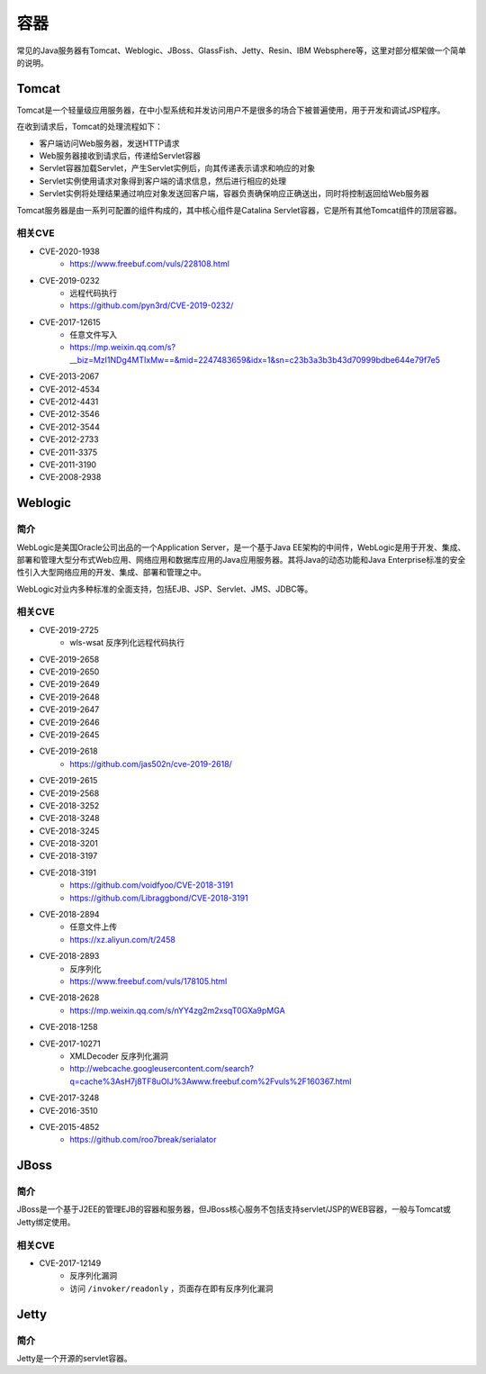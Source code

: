 容器
========================================

常见的Java服务器有Tomcat、Weblogic、JBoss、GlassFish、Jetty、Resin、IBM Websphere等，这里对部分框架做一个简单的说明。

Tomcat
----------------------------------------
Tomcat是一个轻量级应用服务器，在中小型系统和并发访问用户不是很多的场合下被普遍使用，用于开发和调试JSP程序。

在收到请求后，Tomcat的处理流程如下：

- 客户端访问Web服务器，发送HTTP请求
- Web服务器接收到请求后，传递给Servlet容器
- Servlet容器加载Servlet，产生Servlet实例后，向其传递表示请求和响应的对象
- Servlet实例使用请求对象得到客户端的请求信息，然后进行相应的处理
- Servlet实例将处理结果通过响应对象发送回客户端，容器负责确保响应正确送出，同时将控制返回给Web服务器

Tomcat服务器是由一系列可配置的组件构成的，其中核心组件是Catalina Servlet容器，它是所有其他Tomcat组件的顶层容器。

相关CVE
~~~~~~~~~~~~~~~~~~~~~~~~~~~~~~~~~~~~~~~~
- CVE-2020-1938
    - https://www.freebuf.com/vuls/228108.html
- CVE-2019-0232
    - 远程代码执行
    - https://github.com/pyn3rd/CVE-2019-0232/
- CVE-2017-12615
    - 任意文件写入
    - https://mp.weixin.qq.com/s?__biz=MzI1NDg4MTIxMw==&mid=2247483659&idx=1&sn=c23b3a3b3b43d70999bdbe644e79f7e5
- CVE-2013-2067
- CVE-2012-4534
- CVE-2012-4431
- CVE-2012-3546
- CVE-2012-3544
- CVE-2012-2733
- CVE-2011-3375
- CVE-2011-3190
- CVE-2008-2938

Weblogic
----------------------------------------

简介
~~~~~~~~~~~~~~~~~~~~~~~~~~~~~~~~~~~~~~~~
WebLogic是美国Oracle公司出品的一个Application Server，是一个基于Java EE架构的中间件，WebLogic是用于开发、集成、部署和管理大型分布式Web应用、网络应用和数据库应用的Java应用服务器。其将Java的动态功能和Java Enterprise标准的安全性引入大型网络应用的开发、集成、部署和管理之中。

WebLogic对业内多种标准的全面支持，包括EJB、JSP、Servlet、JMS、JDBC等。

相关CVE
~~~~~~~~~~~~~~~~~~~~~~~~~~~~~~~~~~~~~~~~
- CVE-2019-2725
    - wls-wsat 反序列化远程代码执行
- CVE-2019-2658
- CVE-2019-2650
- CVE-2019-2649
- CVE-2019-2648
- CVE-2019-2647
- CVE-2019-2646
- CVE-2019-2645
- CVE-2019-2618
    - https://github.com/jas502n/cve-2019-2618/
- CVE-2019-2615
- CVE-2019-2568
- CVE-2018-3252
- CVE-2018-3248
- CVE-2018-3245
- CVE-2018-3201
- CVE-2018-3197
- CVE-2018-3191
    - https://github.com/voidfyoo/CVE-2018-3191
    - https://github.com/Libraggbond/CVE-2018-3191
- CVE-2018-2894
    - 任意文件上传
    - https://xz.aliyun.com/t/2458
- CVE-2018-2893
    - 反序列化
    - https://www.freebuf.com/vuls/178105.html
- CVE-2018-2628
    - https://mp.weixin.qq.com/s/nYY4zg2m2xsqT0GXa9pMGA
- CVE-2018-1258
- CVE-2017-10271
    - XMLDecoder 反序列化漏洞
    - http://webcache.googleusercontent.com/search?q=cache%3AsH7j8TF8uOIJ%3Awww.freebuf.com%2Fvuls%2F160367.html
- CVE-2017-3248
- CVE-2016-3510
- CVE-2015-4852
    - https://github.com/roo7break/serialator

JBoss
----------------------------------------

简介
~~~~~~~~~~~~~~~~~~~~~~~~~~~~~~~~~~~~~~~~
JBoss是一个基于J2EE的管理EJB的容器和服务器，但JBoss核心服务不包括支持servlet/JSP的WEB容器，一般与Tomcat或Jetty绑定使用。

相关CVE
~~~~~~~~~~~~~~~~~~~~~~~~~~~~~~~~~~~~~~~~
- CVE-2017-12149
    - 反序列化漏洞
    - 访问 ``/invoker/readonly`` ，页面存在即有反序列化漏洞

Jetty
----------------------------------------

简介
~~~~~~~~~~~~~~~~~~~~~~~~~~~~~~~~~~~~~~~~
Jetty是一个开源的servlet容器。
